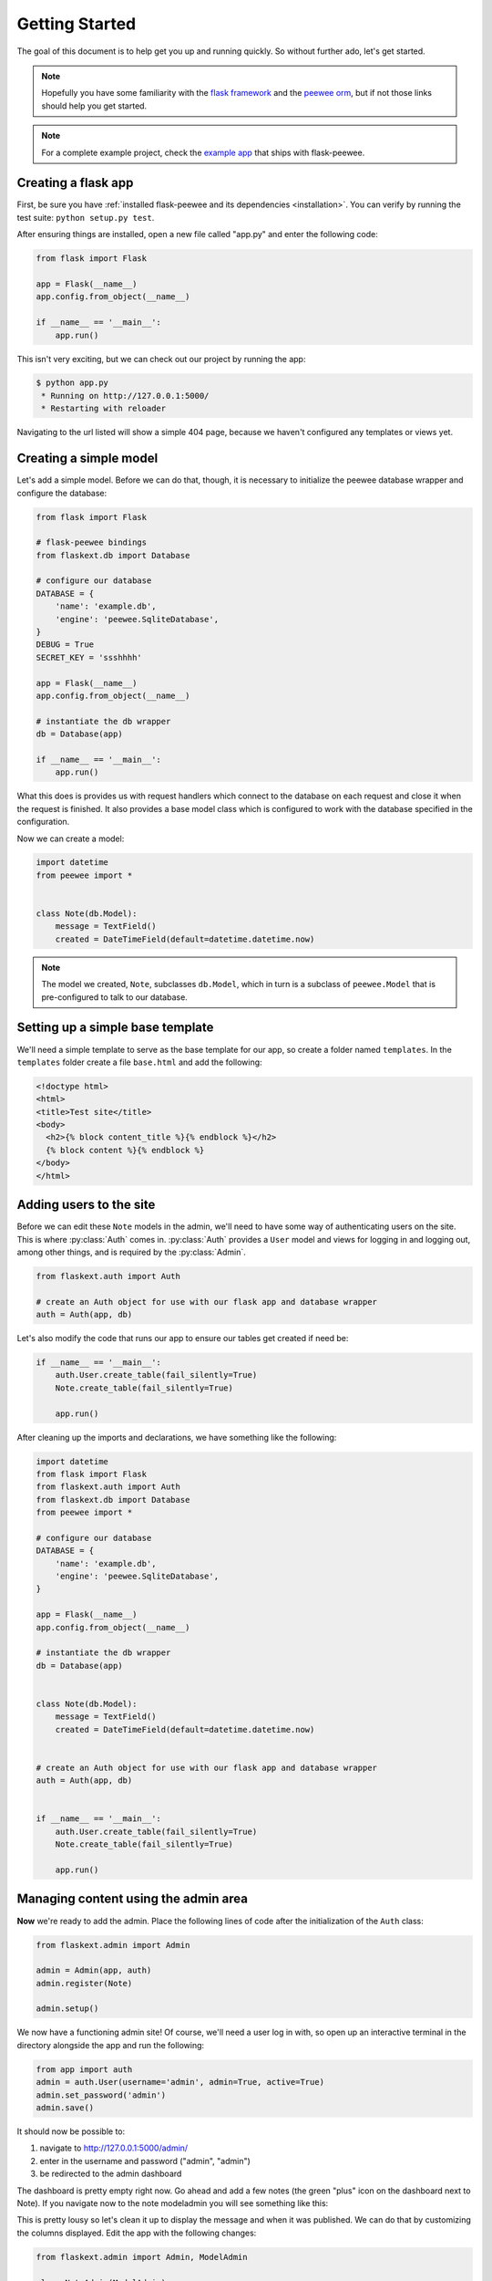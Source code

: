 .. _getting-started:

Getting Started
===============

The goal of this document is to help get you up and running quickly.  So without
further ado, let's get started.

.. note::
    Hopefully you have some familiarity with the `flask framework <http://flask.pocoo.org/>`_ and
    the `peewee orm <http://charlesleifer.com/docs/peewee/>`_, but if not those links
    should help you get started.

.. note::
    For a complete example project, check the `example app <https://github.com/coleifer/flask-peewee/tree/master/example>`_
    that ships with flask-peewee.


Creating a flask app
--------------------

First, be sure you have :ref:`installed flask-peewee and its dependencies <installation>`.
You can verify by running the test suite: ``python setup.py test``.

After ensuring things are installed, open a new file called "app.py" and enter the
following code:

.. code-block:: python

    from flask import Flask
        
    app = Flask(__name__)
    app.config.from_object(__name__)
    
    if __name__ == '__main__':
        app.run()

This isn't very exciting, but we can check out our project by running the app:

.. code-block:: console

    $ python app.py
     * Running on http://127.0.0.1:5000/
     * Restarting with reloader


Navigating to the url listed will show a simple 404 page, because we haven't
configured any templates or views yet.


Creating a simple model
-----------------------

Let's add a simple model.  Before we can do that, though, it is necessary to
initialize the peewee database wrapper and configure the database:

.. code-block:: python

    from flask import Flask

    # flask-peewee bindings
    from flaskext.db import Database

    # configure our database
    DATABASE = {
        'name': 'example.db',
        'engine': 'peewee.SqliteDatabase',
    }
    DEBUG = True
    SECRET_KEY = 'ssshhhh'

    app = Flask(__name__)
    app.config.from_object(__name__)

    # instantiate the db wrapper
    db = Database(app)

    if __name__ == '__main__':
        app.run()


What this does is provides us with request handlers which connect to the database
on each request and close it when the request is finished.  It also provides a
base model class which is configured to work with the database specified in the
configuration.

Now we can create a model:

.. code-block:: python

    import datetime
    from peewee import *
    
    
    class Note(db.Model):
        message = TextField()
        created = DateTimeField(default=datetime.datetime.now)


.. note::
    The model we created, ``Note``, subclasses ``db.Model``, which in turn is a subclass
    of ``peewee.Model`` that is pre-configured to talk to our database.


Setting up a simple base template
---------------------------------

We'll need a simple template to serve as the base template for our app, so create
a folder named ``templates``.  In the ``templates`` folder create a file ``base.html``
and add the following:

.. code-block:: html

    <!doctype html>
    <html>
    <title>Test site</title>
    <body>
      <h2>{% block content_title %}{% endblock %}</h2>
      {% block content %}{% endblock %}
    </body>
    </html>


Adding users to the site
------------------------

Before we can edit these ``Note`` models in the admin, we'll need to have some
way of authenticating users on the site.  This is where :py:class:`Auth` comes in.
:py:class:`Auth` provides a ``User`` model and views for logging in and logging out,
among other things, and is required by the :py:class:`Admin`.

.. code-block:: python

    from flaskext.auth import Auth
    
    # create an Auth object for use with our flask app and database wrapper
    auth = Auth(app, db)

Let's also modify the code that runs our app to ensure our tables get created
if need be:

.. code-block:: python

    if __name__ == '__main__':
        auth.User.create_table(fail_silently=True)
        Note.create_table(fail_silently=True)
        
        app.run()

After cleaning up the imports and declarations, we have something like the following:

.. code-block:: python

    import datetime
    from flask import Flask
    from flaskext.auth import Auth
    from flaskext.db import Database
    from peewee import *

    # configure our database
    DATABASE = {
        'name': 'example.db',
        'engine': 'peewee.SqliteDatabase',
    }

    app = Flask(__name__)
    app.config.from_object(__name__)

    # instantiate the db wrapper
    db = Database(app)


    class Note(db.Model):
        message = TextField()
        created = DateTimeField(default=datetime.datetime.now)


    # create an Auth object for use with our flask app and database wrapper
    auth = Auth(app, db)


    if __name__ == '__main__':
        auth.User.create_table(fail_silently=True)
        Note.create_table(fail_silently=True)
        
        app.run()


Managing content using the admin area
-------------------------------------

**Now** we're ready to add the admin.  Place the following lines of code after
the initialization of the ``Auth`` class:

.. code-block:: python

    from flaskext.admin import Admin

    admin = Admin(app, auth)
    admin.register(Note)

    admin.setup()


We now have a functioning admin site!  Of course, we'll need a user log in with,
so open up an interactive terminal in the directory alongside the app and run
the following:

.. code-block:: python

    from app import auth
    admin = auth.User(username='admin', admin=True, active=True)
    admin.set_password('admin')
    admin.save()

It should now be possible to:

1. navigate to http://127.0.0.1:5000/admin/ 
2. enter in the username and password ("admin", "admin")
3. be redirected to the admin dashboard

.. image:: fp-getting-started.jpg

The dashboard is pretty empty right now.  Go ahead and add a few notes (the green
"plus" icon on the dashboard next to Note).  If you navigate now to the note
modeladmin you will see something like this:

.. image:: fp-note-admin.jpg

This is pretty lousy so let's clean it up to display the message and when it was
published.  We can do that by customizing the columns displayed.  Edit the app with
the following changes:

.. code-block:: python

    from flaskext.admin import Admin, ModelAdmin

    class NoteAdmin(ModelAdmin):
        columns = ('message', 'created',)

    admin = Admin(app, auth)

    admin.register(Note, NoteAdmin)

    admin.setup()

Now our modeladmin should look more like this:

.. image:: fp-note-admin-2.jpg

Let's go ahead and add the ``auth.User`` model to the admin as well:

.. code-block:: python

    admin.register(Note, NoteAdmin)
    auth.register_admin(admin)

    admin.setup()


Exposing content using a REST API
---------------------------------

Adding a REST API is very similar to how we added the :py:class:`Admin` interface.
We will create a :py:class:`RestAPI` object, and then register our project's models
with it.  If we want to customize things, we can subclass :py:class:`RestResource`.

The first step, then, is to create the :py:class:`RestAPI` object:

.. code-block:: python

    from flaskext.rest import RestAPI

    # create a RestAPI container
    api = RestAPI(app)
    
    api.setup()

This doesn't do anything yet, we need to register models with it first.  Let's
register the ``Note`` model from earlier:

.. code-block:: python

    # create a RestAPI container
    api = RestAPI(app)
    
    # register the Note model
    api.register(Note)
    
    api.setup()

Assuming your project is still running, try executing the following command (or
just browse to the url listed):

.. code-block:: console

    $ curl http://127.0.0.1:5000/api/note/

You should see something like the following:

.. code-block:: javascript

    {
      "meta": {
        "model": "note", 
        "next": "", 
        "page": 1, 
        "previous": ""
      }, 
      "objects": [
        {
          "message": "blah blah blah this is a note", 
          "id": 1, 
          "created": "2011-09-23 09:07:39"
        }, 
        {
          "message": "this is another note!", 
          "id": 2, 
          "created": "2011-09-23 09:07:54"
        }
      ]
    }

Suppose we want it to also be possible for registered users to be able to POST
messages using the API.  If you try and make a POST right now, you will get a
``401`` response:

.. code-block:: console

    $ curl -i -d '' http://127.0.0.1:5000/api/note/
    
    HTTP/1.0 401 UNAUTHORIZED
    WWW-Authenticate: Basic realm="Login Required"
    Content-Type: text/html; charset=utf-8
    Content-Length: 21
    Server: Werkzeug/0.8-dev Python/2.6.6
    Date: Fri, 23 Sep 2011 14:45:38 GMT

    Authentication failed

This is because we have not configured any :py:class:`Authentication` method for
our :py:class:`RestAPI`.

.. note::
    The default authentication mechanism for the API only accepts GET requests.
    In order to handle POST/PUT/DELETE you will need to use a subclass of the
    :py:class:`Authentication` class.

In order to allow users of the site to post notes, we will use the :py:class:`UserAuthentication`
subclass, which requires that API requests be made with HTTP Basic auth and that the
auth credentials match those of one of the ``auth.User`` models.

.. code-block:: python

    from flaskext.rest import RestAPI, UserAuthentication

    # instantiate the user auth
    user_auth = UserAuthentication(auth)

    # create a RestAPI container
    api = RestAPI(app, default_auth=user_auth)

Now we can post new notes using a command-line tool like curl:

.. code-block:: console

    $ curl -u admin:admin -d data='{"message": "hello api"}' http://127.0.0.1:5000/api/note/
    
    {
      "message": "hello api", 
      "id": 3, 
      "created": "2011-09-23 13:14:56"
    }

You can see that it returns a serialized copy of the new ``Note`` object.

.. note::
    This is just a small example of what you can do with the Rest API -- refer to
    the :ref:`Rest API docs <rest-api>` for more detailed information, including
    
    * limiting access on a per-model basis
    * customizing which fields are returned by the API
    * filtering and querying using GET parameters
